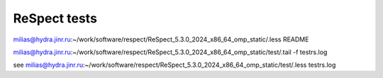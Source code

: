 =============
ReSpect tests
=============

milias@hydra.jinr.ru:~/work/software/respect/ReSpect_5.3.0_2024_x86_64_omp_static/.less README

milias@hydra.jinr.ru:~/work/software/respect/ReSpect_5.3.0_2024_x86_64_omp_static/test/.tail -f  testrs.log

see milias@hydra.jinr.ru:~/work/software/respect/ReSpect_5.3.0_2024_x86_64_omp_static/test/.less testrs.log


